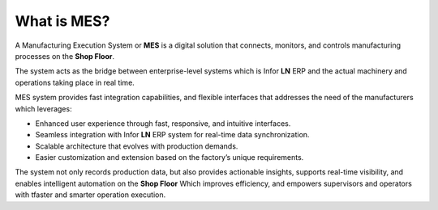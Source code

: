 What is MES?
=========================


A Manufacturing Execution System or **MES** is a digital solution that connects, monitors, and controls manufacturing processes on the **Shop Floor**. 

The system acts as the bridge between enterprise-level systems which is Infor **LN** ERP and the actual machinery and operations taking place in real time.

MES system provides fast integration capabilities, and flexible interfaces that addresses the need of the manufacturers which leverages:

- Enhanced user experience through fast, responsive, and intuitive interfaces.

- Seamless integration with Infor **LN** ERP system for real-time data synchronization.

- Scalable architecture that evolves with production demands.

- Easier customization and extension based on the factory’s unique requirements.


The system not only records production data, but also provides actionable insights, supports real-time visibility, and enables intelligent automation on the **Shop Floor** Which improves efficiency, and empowers supervisors and operators with tfaster and smarter operation execution.
